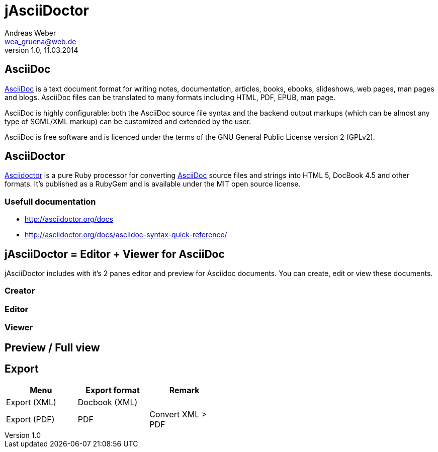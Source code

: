 = jAsciiDoctor
Andreas Weber <wea_gruena@web.de>
1.0, 11.03.2014
:encoding: utf-8
:icons:
:toc:
:toc-placement: preamble

== AsciiDoc

http://www.methods.co.nz/asciidoc[AsciiDoc] is a text document format for writing notes, documentation, articles, books, ebooks, slideshows, web pages, man pages and blogs. AsciiDoc files can be translated to many formats including HTML, PDF, EPUB, man page.

AsciiDoc is highly configurable: both the AsciiDoc source file syntax and the backend output markups (which can be almost any type of SGML/XML markup) can be customized and extended by the user.

AsciiDoc is free software and is licenced under the terms of the GNU General Public License version 2 (GPLv2).

==  AsciiDoctor

http://asciidoctor.org[Asciidoctor]  is a pure Ruby processor for converting http://www.methods.co.nz/asciidoc[AsciiDoc] source files and strings into HTML 5, DocBook 4.5 and other formats. It’s published as a RubyGem and is available under the MIT open source license.


=== Usefull documentation

* http://asciidoctor.org/docs

* http://asciidoctor.org/docs/asciidoc-syntax-quick-reference/


== jAsciiDoctor = Editor + Viewer for AsciiDoc

jAsciiDoctor includes with it's 2 panes editor and preview for Asciidoc documents.
You can create, edit or view these documents.


=== Creator

=== Editor

=== Viewer



== Preview / Full view

== Export

[frame="topbot", width="50"]
|===
|Menu|Export format|Remark

|  Export (XML)  |  Docbook (XML)  |
|  Export (PDF)  |  PDF  |  Convert XML > PDF
|===

